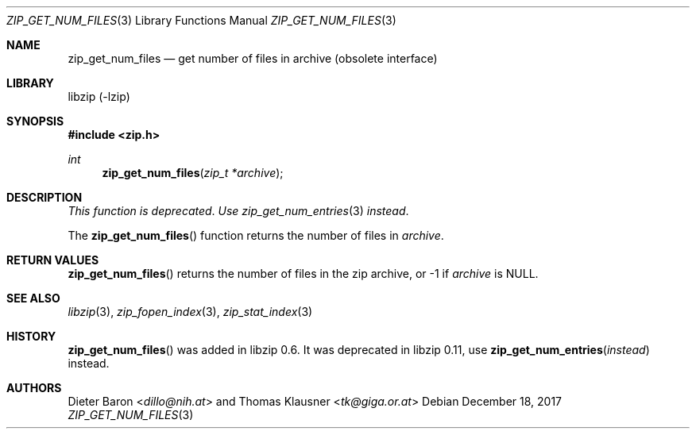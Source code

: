 .\" zip_get_num_files.mdoc -- get number of files in archive
.\" Copyright (C) 2003-2017 Dieter Baron and Thomas Klausner
.\"
.\" This file is part of libzip, a library to manipulate ZIP archives.
.\" The authors can be contacted at <libzip@nih.at>
.\"
.\" Redistribution and use in source and binary forms, with or without
.\" modification, are permitted provided that the following conditions
.\" are met:
.\" 1. Redistributions of source code must retain the above copyright
.\"    notice, this list of conditions and the following disclaimer.
.\" 2. Redistributions in binary form must reproduce the above copyright
.\"    notice, this list of conditions and the following disclaimer in
.\"    the documentation and/or other materials provided with the
.\"    distribution.
.\" 3. The names of the authors may not be used to endorse or promote
.\"    products derived from this software without specific prior
.\"    written permission.
.\"
.\" THIS SOFTWARE IS PROVIDED BY THE AUTHORS ``AS IS'' AND ANY EXPRESS
.\" OR IMPLIED WARRANTIES, INCLUDING, BUT NOT LIMITED TO, THE IMPLIED
.\" WARRANTIES OF MERCHANTABILITY AND FITNESS FOR A PARTICULAR PURPOSE
.\" ARE DISCLAIMED.  IN NO EVENT SHALL THE AUTHORS BE LIABLE FOR ANY
.\" DIRECT, INDIRECT, INCIDENTAL, SPECIAL, EXEMPLARY, OR CONSEQUENTIAL
.\" DAMAGES (INCLUDING, BUT NOT LIMITED TO, PROCUREMENT OF SUBSTITUTE
.\" GOODS OR SERVICES; LOSS OF USE, DATA, OR PROFITS; OR BUSINESS
.\" INTERRUPTION) HOWEVER CAUSED AND ON ANY THEORY OF LIABILITY, WHETHER
.\" IN CONTRACT, STRICT LIABILITY, OR TORT (INCLUDING NEGLIGENCE OR
.\" OTHERWISE) ARISING IN ANY WAY OUT OF THE USE OF THIS SOFTWARE, EVEN
.\" IF ADVISED OF THE POSSIBILITY OF SUCH DAMAGE.
.\"
.Dd December 18, 2017
.Dt ZIP_GET_NUM_FILES 3
.Os
.Sh NAME
.Nm zip_get_num_files
.Nd get number of files in archive (obsolete interface)
.Sh LIBRARY
libzip (-lzip)
.Sh SYNOPSIS
.In zip.h
.Ft int
.Fn zip_get_num_files "zip_t *archive"
.Sh DESCRIPTION
.Em This function is deprecated .
.Em Use
.Xr zip_get_num_entries 3
.Em instead .
.Pp
The
.Fn zip_get_num_files
function returns the number of files in
.Ar archive .
.Sh RETURN VALUES
.Fn zip_get_num_files
returns the number of files in the zip archive,
or \-1 if
.Ar archive
is
.Dv NULL .
.Sh SEE ALSO
.Xr libzip 3 ,
.Xr zip_fopen_index 3 ,
.Xr zip_stat_index 3
.Sh HISTORY
.Fn zip_get_num_files
was added in libzip 0.6.
It was deprecated in libzip 0.11, use
.Fn zip_get_num_entries instead
instead.
.Sh AUTHORS
.An -nosplit
.An Dieter Baron Aq Mt dillo@nih.at
and
.An Thomas Klausner Aq Mt tk@giga.or.at
